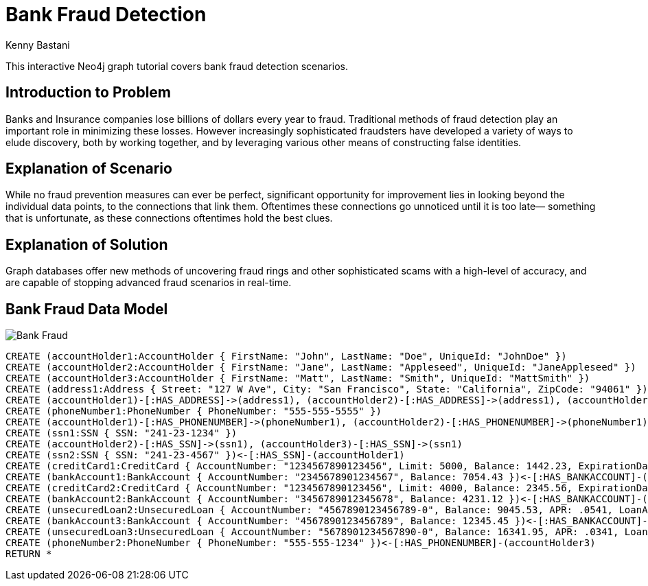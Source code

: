 = Bank Fraud Detection
:neo4j-version: 2.0.0-RC1
:author: Kenny Bastani
:twitter: @kennybastani
:tags: domain:finance, use-case:fraud-detection

This interactive Neo4j graph tutorial covers bank fraud detection scenarios.

== Introduction to Problem

Banks and Insurance companies lose billions of dollars every year to fraud. Traditional methods of fraud detection play an important role in minimizing these losses. However increasingly sophisticated fraudsters have developed a variety of ways to elude discovery, both by working together, and by leveraging various other means of constructing false identities. 

== Explanation of Scenario

While no fraud prevention measures can ever be perfect, significant opportunity for improvement lies in looking beyond the individual data points, to the connections that link them. Oftentimes these connections go unnoticed until it is too late— something that is unfortunate, as these connections oftentimes hold the best clues.

== Explanation of Solution

Graph databases offer new methods of uncovering fraud rings and other sophisticated scams with a high-level of accuracy, and are capable of stopping advanced fraud scenarios in real-time.

== Bank Fraud Data Model

image::https://raw.github.com/neo4j-contrib/gists/master/other/images/BankFraud-1.png[Bank Fraud]

//hide
//setup
[source,cypher]
----
CREATE (accountHolder1:AccountHolder { FirstName: "John", LastName: "Doe", UniqueId: "JohnDoe" }) 
CREATE (accountHolder2:AccountHolder { FirstName: "Jane", LastName: "Appleseed", UniqueId: "JaneAppleseed" }) 
CREATE (accountHolder3:AccountHolder { FirstName: "Matt", LastName: "Smith", UniqueId: "MattSmith" }) 
CREATE (address1:Address { Street: "127 W Ave", City: "San Francisco", State: "California", ZipCode: "94061" })
CREATE (accountHolder1)-[:HAS_ADDRESS]->(address1), (accountHolder2)-[:HAS_ADDRESS]->(address1), (accountHolder3)-[:HAS_ADDRESS]->(address1)
CREATE (phoneNumber1:PhoneNumber { PhoneNumber: "555-555-5555" })
CREATE (accountHolder1)-[:HAS_PHONENUMBER]->(phoneNumber1), (accountHolder2)-[:HAS_PHONENUMBER]->(phoneNumber1)
CREATE (ssn1:SSN { SSN: "241-23-1234" })
CREATE (accountHolder2)-[:HAS_SSN]->(ssn1), (accountHolder3)-[:HAS_SSN]->(ssn1)
CREATE (ssn2:SSN { SSN: "241-23-4567" })<-[:HAS_SSN]-(accountHolder1)
CREATE (creditCard1:CreditCard { AccountNumber: "1234567890123456", Limit: 5000, Balance: 1442.23, ExpirationDate: "01-20", SecurityCode: "123" })<-[:HAS_CREDITCARD]-(accountHolder1)
CREATE (bankAccount1:BankAccount { AccountNumber: "2345678901234567", Balance: 7054.43 })<-[:HAS_BANKACCOUNT]-(accountHolder1)
CREATE (creditCard2:CreditCard { AccountNumber: "1234567890123456", Limit: 4000, Balance: 2345.56, ExpirationDate: "02-20", SecurityCode: "456" })<-[:HAS_CREDITCARD]-(accountHolder2)
CREATE (bankAccount2:BankAccount { AccountNumber: "3456789012345678", Balance: 4231.12 })<-[:HAS_BANKACCOUNT]-(accountHolder2)
CREATE (unsecuredLoan2:UnsecuredLoan { AccountNumber: "4567890123456789-0", Balance: 9045.53, APR: .0541, LoanAmount: 12000.00 })<-[:HAS_UNSECUREDLOAN]-(accountHolder2)
CREATE (bankAccount3:BankAccount { AccountNumber: "4567890123456789", Balance: 12345.45 })<-[:HAS_BANKACCOUNT]-(accountHolder3)
CREATE (unsecuredLoan3:UnsecuredLoan { AccountNumber: "5678901234567890-0", Balance: 16341.95, APR: .0341, LoanAmount: 22000.00 })<-[:HAS_UNSECUREDLOAN]-(accountHolder3)
CREATE (phoneNumber2:PhoneNumber { PhoneNumber: "555-555-1234" })<-[:HAS_PHONENUMBER]-(accountHolder3)
RETURN *
----

//graph
